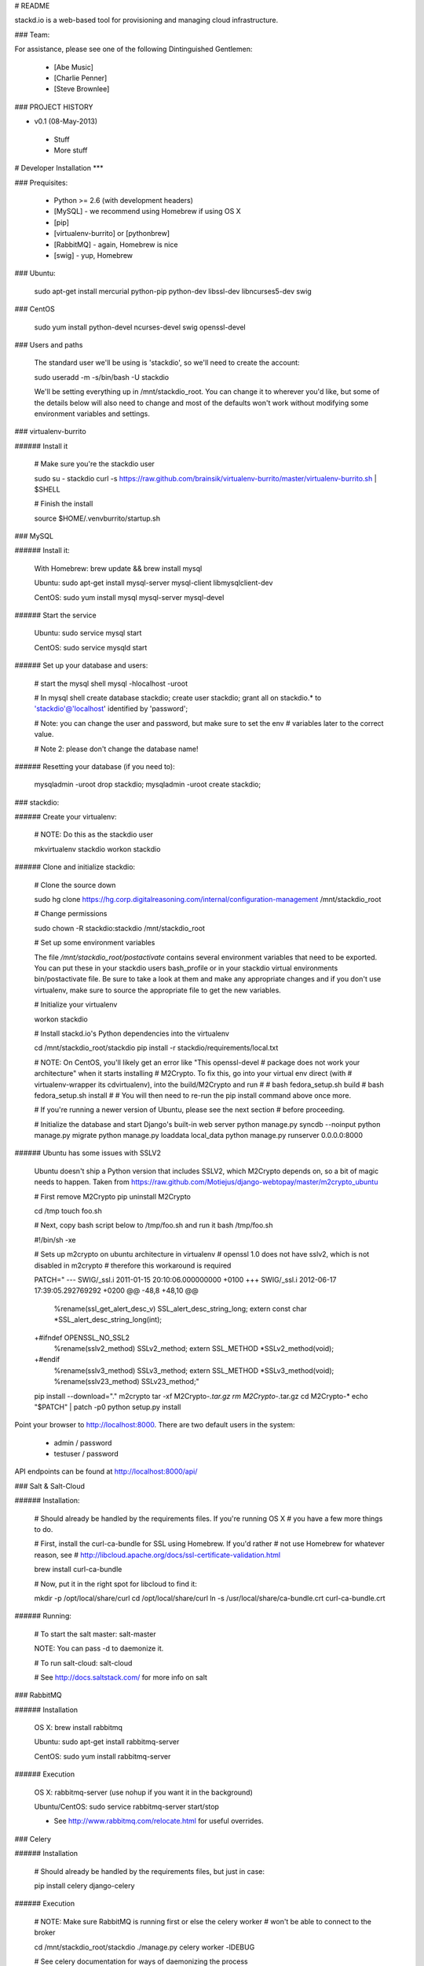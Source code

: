 # README

stackd.io is a web-based tool for provisioning and managing cloud infrastructure. 

### Team:

For assistance, please see one of the following Dintinguished Gentlemen:

 - [Abe Music]
 - [Charlie Penner]
 - [Steve Brownlee]

### PROJECT HISTORY

- v0.1 (08-May-2013)
 - Stuff
 - More stuff

# Developer Installation
***

### Prequisites:

  - Python >= 2.6 (with development headers)
  - [MySQL] - we recommend using Homebrew if using OS X
  - [pip]
  - [virtualenv-burrito] or [pythonbrew]
  - [RabbitMQ] - again, Homebrew is nice
  - [swig] - yup, Homebrew

### Ubuntu: 

    sudo apt-get install mercurial python-pip python-dev libssl-dev libncurses5-dev swig

### CentOS

    sudo yum install python-devel ncurses-devel swig openssl-devel

### Users and paths

    The standard user we'll be using is 'stackdio', so we'll need to create the account:

    sudo useradd -m -s/bin/bash -U stackdio

    We'll be setting everything up in /mnt/stackdio_root. You can change it to
    wherever you'd like, but some of the details below will also need to change
    and most of the defaults won't work without modifying some environment variables
    and settings.

### virtualenv-burrito

###### Install it

    # Make sure you're the stackdio user

    sudo su - stackdio
    curl -s https://raw.github.com/brainsik/virtualenv-burrito/master/virtualenv-burrito.sh | $SHELL

    # Finish the install

    source $HOME/.venvburrito/startup.sh
    
### MySQL

###### Install it:
    
    With Homebrew: brew update && brew install mysql
    
    Ubuntu: sudo apt-get install mysql-server mysql-client libmysqlclient-dev

    CentOS: sudo yum install mysql mysql-server mysql-devel

###### Start the service

    Ubuntu: sudo service mysql start

    CentOS: sudo service mysqld start
    
###### Set up your database and users:

    # start the mysql shell
    mysql -hlocalhost -uroot

    # In mysql shell 
    create database stackdio;
    create user stackdio;
    grant all on stackdio.* to 'stackdio'@'localhost' identified by 'password';
    
    # Note: you can change the user and password, but make sure to set the env
    # variables later to the correct value.
    
    # Note 2: please don't change the database name!

###### Resetting your database (if you need to):

    mysqladmin -uroot drop stackdio;
    mysqladmin -uroot create stackdio;

### stackdio:

###### Create your virtualenv:

    # NOTE: Do this as the stackdio user

    mkvirtualenv stackdio
    workon stackdio

###### Clone and initialize stackdio: 

    # Clone the source down

    sudo hg clone https://hg.corp.digitalreasoning.com/internal/configuration-management /mnt/stackdio_root

    # Change permissions

    sudo chown -R stackdio:stackdio /mnt/stackdio_root

    # Set up some environment variables
    
    The file `/mnt/stackdio_root/postactivate` contains several environment
    variables that need to be exported. You can put these in your stackdio
    users bash_profile or in your stackdio virtual environments
    bin/postactivate file. Be sure to take a look at them and make any 
    appropriate changes and if you don't use virtualenv, make sure to
    source the appropriate file to get the new variables.

    # Initialize your virtualenv

    workon stackdio

    # Install stackd.io's Python dependencies into the virtualenv

    cd /mnt/stackdio_root/stackdio
    pip install -r stackdio/requirements/local.txt

    # NOTE: On CentOS, you'll likely get an error like "This openssl-devel 
    # package does not work your architecture" when it starts installing 
    # M2Crypto. To fix this, go into your virtual env direct (with
    # virtualenv-wrapper its cdvirtualenv), into the build/M2Crypto and run
    #
    # bash fedora_setup.sh build
    # bash fedora_setup.sh install
    #
    # You will then need to re-run the pip install command above once more.
    
    # If you're running a newer version of Ubuntu, please see the next section
    # before proceeding.
    
    # Initialize the database and start Django's built-in web server
    python manage.py syncdb --noinput
    python manage.py migrate
    python manage.py loaddata local_data
    python manage.py runserver 0.0.0.0:8000
    
###### Ubuntu has some issues with SSLV2

    Ubuntu doesn't ship a Python version that includes SSLV2, which M2Crypto
    depends on, so a bit of magic needs to happen. Taken from
    https://raw.github.com/Motiejus/django-webtopay/master/m2crypto_ubuntu
    
    # First remove M2Crypto
    pip uninstall M2Crypto
    
    cd /tmp
    touch foo.sh
    
    # Next, copy bash script below to /tmp/foo.sh and run it
    bash /tmp/foo.sh
    
    #!/bin/sh -xe
    
    # Sets up m2crypto on ubuntu architecture in virtualenv
    # openssl 1.0 does not have sslv2, which is not disabled in m2crypto
    # therefore this workaround is required
    
    PATCH="
    --- SWIG/_ssl.i 2011-01-15 20:10:06.000000000 +0100
    +++ SWIG/_ssl.i 2012-06-17 17:39:05.292769292 +0200
    @@ -48,8 +48,10 @@
     %rename(ssl_get_alert_desc_v) SSL_alert_desc_string_long;
     extern const char *SSL_alert_desc_string_long(int);
    
    +#ifndef OPENSSL_NO_SSL2
     %rename(sslv2_method) SSLv2_method;
     extern SSL_METHOD *SSLv2_method(void);
    +#endif
     %rename(sslv3_method) SSLv3_method;
     extern SSL_METHOD *SSLv3_method(void);
     %rename(sslv23_method) SSLv23_method;"
    
    pip install --download="." m2crypto
    tar -xf M2Crypto-*.tar.gz
    rm M2Crypto-*.tar.gz
    cd M2Crypto-*
    echo "$PATCH" | patch -p0
    python setup.py install

Point your browser to http://localhost:8000. There are two default users in the system:
 
  * admin / password
  * testuser / password

API endpoints can be found at http://localhost:8000/api/

### Salt & Salt-Cloud

###### Installation:
    
    # Should already be handled by the requirements files. If you're running OS X
    # you have a few more things to do. 
    
    # First, install the curl-ca-bundle for SSL using Homebrew. If you'd rather 
    # not use Homebrew for whatever reason, see 
    # http://libcloud.apache.org/docs/ssl-certificate-validation.html
 
    brew install curl-ca-bundle
 
    # Now, put it in the right spot for libcloud to find it:
 
    mkdir -p /opt/local/share/curl
    cd /opt/local/share/curl
    ln -s /usr/local/share/ca-bundle.crt curl-ca-bundle.crt

###### Running:
    
    # To start the salt master:
    salt-master

    NOTE: You can pass -d to daemonize it.
    
    # To run salt-cloud:
    salt-cloud

    # See http://docs.saltstack.com/ for more info on salt
    
### RabbitMQ

###### Installation

    OS X: brew install rabbitmq
    
    Ubuntu: sudo apt-get install rabbitmq-server

    CentOS: sudo yum install rabbitmq-server

###### Execution

    OS X: rabbitmq-server (use nohup if you want it in the background)
    
    Ubuntu/CentOS: sudo service rabbitmq-server start/stop
    
    * See http://www.rabbitmq.com/relocate.html for useful overrides.
    
### Celery

###### Installation

    # Should already be handled by the requirements files, but just in case:

    pip install celery django-celery
    
###### Execution

    # NOTE: Make sure RabbitMQ is running first or else the celery worker
    # won't be able to connect to the broker

    cd /mnt/stackdio_root/stackdio
    ./manage.py celery worker -lDEBUG

    # See celery documentation for ways of daemonizing the process
    http://docs.celeryproject.org/en/latest/tutorials/daemonizing.html#daemonizing

### Unit Tests

We are using the [django-nose] library to utilize the Nose testing framework from within our Django project. At any time, you can execute the tests by running:

    ./manage.py test

### User Interface

The stackd.io framework comes with a default user interface that uses the [Sencha ExtJS] application framework, which, by default, is pre-compiled into the __stackdio/core/static__ directory of the project.

#### Running

To start using it, simply point your browser to:

    http://{ip|host}:{port}/static/index.html

#### Compiling

##### Setting up Sencha Command

If you want to make changes or add to the UI, you need to compile the source code when you are done. By default, the software needed to compile the user interface is not installed when you download the project.

To do this, first, download and install [Sencha Command].

For full documentation on Sencha Command, please visit the [Introduction to Sencha Cmd for ExtJS] page.

##### Compile the Code

From the CLI, in the __stackdui/src__ directory, run the following command:

    sencha app build
    
Once that process is complete, you can refresh your browser and your new code will be live.

### Technology

stackd.io uses a number of open source projects to work properly. For a more up-to-date list of dependencies, please see the requirements.txt file.

* [Django] - the coolest Python web framework around
* [Django REST Framework] - a RESTful API framework for Django
* [South] - a database migration utility for Django's ORM
* [Celery] - asynchronous task queue/job queue based on distributed message passing
* [django-celery] - Django integration for Celery
* [RabbitMQ] - complete and highly reliable enterprise messaging system based on the emerging AMQP standard
* [Sencha ExtJS] - an advanced web application framework

  [Abe Music]: https://wiki.corp.digitalreasoning.com/confluence/display/~abe.music
  [Charlie Penner]: https://wiki.corp.digitalreasoning.com/confluence/display/~charlie.penner
  [Steve Brownlee]: https://wiki.corp.digitalreasoning.com/confluence/display/~steve.brownlee
  [Django]: https://www.djangoproject.com/
  [Django REST Framework]: http://django-rest-framework.org/
  [South]: https://github.com/dmishe/django-south
  [Celery]: http://www.celeryproject.org/
  [django-celery]: http://docs.celeryproject.org/en/latest/django/index.html
  [RabbitMQ]: http://www.rabbitmq.com/
  [Twitter Bootstrap]: http://twitter.github.com/bootstrap/
  [Meteor]: http://www.meteor.com
  [pip]: http://www.pip-installer.org/en/latest/
  [virtualenv-burrito]: https://github.com/brainsik/virtualenv-burrito
  [pythonbrew]: https://github.com/utahta/pythonbrew
  [MySQL]: http://dev.mysql.com/downloads/
  [django-nose]: https://github.com/jbalogh/django-nose
  [Sencha ExtJS]: http://www.sencha.com/products/extjs/
  [Sencha Command]: http://www.sencha.com/products/sencha-cmd/download
  [Introduction to Sencha Cmd for ExtJS]: http://docs.sencha.com/extjs/4.2.1/#!/guide/command

